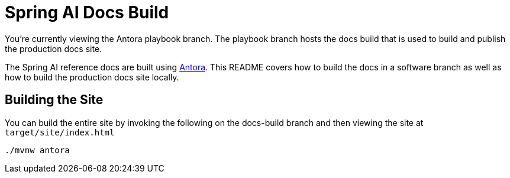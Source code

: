 = Spring AI Docs Build

You're currently viewing the Antora playbook branch.
The playbook branch hosts the docs build that is used to build and publish the production docs site.

The Spring AI reference docs are built using https://antora.org[Antora].
This README covers how to build the docs in a software branch as well as how to build the production docs site locally.

== Building the Site

You can build the entire site by invoking the following on the docs-build branch and then viewing the site at `target/site/index.html`

[source,bash]
----
./mvnw antora
----

